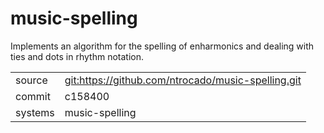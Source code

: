* music-spelling

Implements an algorithm for the spelling of enharmonics and dealing with ties and dots in rhythm notation.

|---------+----------------------------------------------------|
| source  | git:https://github.com/ntrocado/music-spelling.git |
| commit  | c158400                                            |
| systems | music-spelling                                     |
|---------+----------------------------------------------------|
